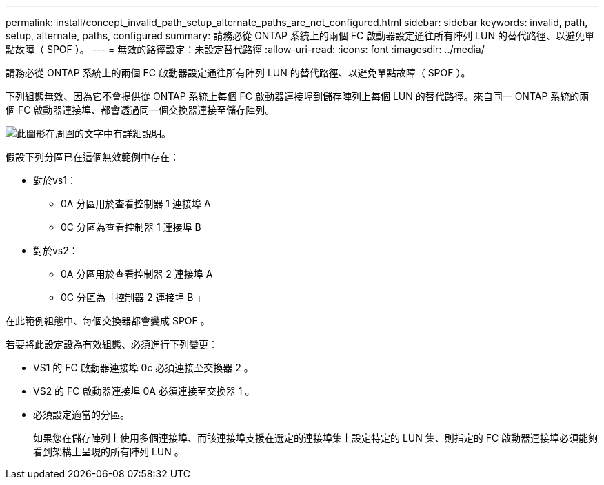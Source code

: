 ---
permalink: install/concept_invalid_path_setup_alternate_paths_are_not_configured.html 
sidebar: sidebar 
keywords: invalid, path, setup, alternate, paths, configured 
summary: 請務必從 ONTAP 系統上的兩個 FC 啟動器設定通往所有陣列 LUN 的替代路徑、以避免單點故障（ SPOF ）。 
---
= 無效的路徑設定：未設定替代路徑
:allow-uri-read: 
:icons: font
:imagesdir: ../media/


[role="lead"]
請務必從 ONTAP 系統上的兩個 FC 啟動器設定通往所有陣列 LUN 的替代路徑、以避免單點故障（ SPOF ）。

下列組態無效、因為它不會提供從 ONTAP 系統上每個 FC 啟動器連接埠到儲存陣列上每個 LUN 的替代路徑。來自同一 ONTAP 系統的兩個 FC 啟動器連接埠、都會透過同一個交換器連接至儲存陣列。

image::../media/invalid_config_no_alternate_paths.gif[此圖形在周圍的文字中有詳細說明。]

假設下列分區已在這個無效範例中存在：

* 對於vs1：
+
** 0A 分區用於查看控制器 1 連接埠 A
** 0C 分區為查看控制器 1 連接埠 B


* 對於vs2：
+
** 0A 分區用於查看控制器 2 連接埠 A
** 0C 分區為「控制器 2 連接埠 B 」




在此範例組態中、每個交換器都會變成 SPOF 。

若要將此設定設為有效組態、必須進行下列變更：

* VS1 的 FC 啟動器連接埠 0c 必須連接至交換器 2 。
* VS2 的 FC 啟動器連接埠 0A 必須連接至交換器 1 。
* 必須設定適當的分區。
+
如果您在儲存陣列上使用多個連接埠、而該連接埠支援在選定的連接埠集上設定特定的 LUN 集、則指定的 FC 啟動器連接埠必須能夠看到架構上呈現的所有陣列 LUN 。


